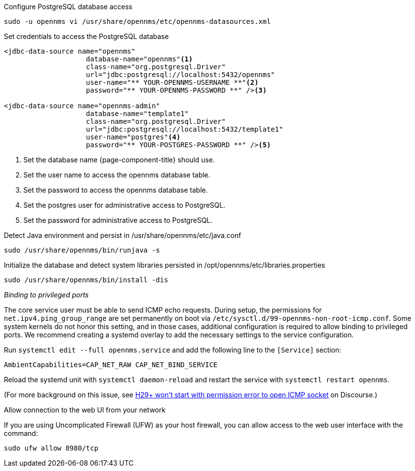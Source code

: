 .Configure PostgreSQL database access
[source, shell]
----
sudo -u opennms vi /usr/share/opennms/etc/opennms-datasources.xml
----

.Set credentials to access the PostgreSQL database
[source, xml]
----
<jdbc-data-source name="opennms"
                    database-name="opennms"<1>
                    class-name="org.postgresql.Driver"
                    url="jdbc:postgresql://localhost:5432/opennms"
                    user-name="** YOUR-OPENNMS-USERNAME **"<2>
                    password="** YOUR-OPENNMS-PASSWORD **" /><3>

<jdbc-data-source name="opennms-admin"
                    database-name="template1"
                    class-name="org.postgresql.Driver"
                    url="jdbc:postgresql://localhost:5432/template1"
                    user-name="postgres"<4>
                    password="** YOUR-POSTGRES-PASSWORD **" /><5>
----

<1> Set the database name {page-component-title} should use.
<2> Set the user name to access the opennms database table.
<3> Set the password to access the opennms database table.
<4> Set the postgres user for administrative access to PostgreSQL.
<5> Set the password for administrative access to PostgreSQL.

.Detect Java environment and persist in /usr/share/opennms/etc/java.conf
[source, console]
----
sudo /usr/share/opennms/bin/runjava -s
----

.Initialize the database and detect system libraries persisted in /opt/opennms/etc/libraries.properties
[source, console]
----
sudo /usr/share/opennms/bin/install -dis
----

._Binding to privileged ports_

The core service user must be able to send ICMP echo requests.
During setup, the permissions for `net.ipv4.ping_group_range` are set permanently on boot via `/etc/sysctl.d/99-opennms-non-root-icmp.conf`.
Some system kernels do not honor this setting, and in those cases, additional configuration is required to allow binding to privileged ports.
We recommend creating a systemd overlay to add the necessary settings to the service configuration.

Run `systemctl edit --full opennms.service` and add the following line to the `[Service]` section:

[source, properties]
----
AmbientCapabilities=CAP_NET_RAW CAP_NET_BIND_SERVICE
----

Reload the systemd unit with `systemctl daemon-reload` and restart the service with `systemctl restart opennms`.

(For more background on this issue, see https://opennms.discourse.group/t/h29-wont-start-with-permission-error-to-open-icmp-socket/2387[H29+ won't start with permission error to open ICMP socket] on Discourse.)

.Allow connection to the web UI from your network

If you are using Uncomplicated Firewall (UFW) as your host firewall, you can allow access to the web user interface with the command:

[source, console]
----
sudo ufw allow 8980/tcp
----
